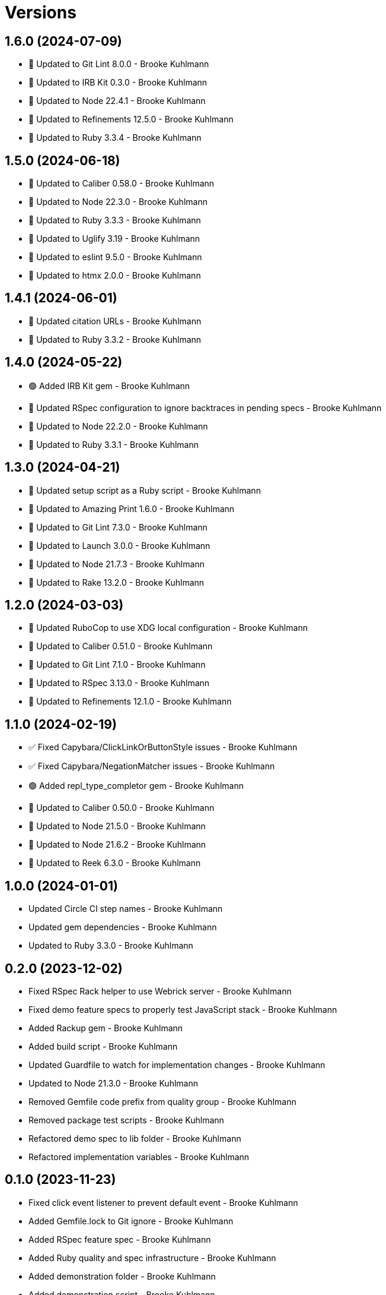 = Versions

== 1.6.0 (2024-07-09)

* 🔼 Updated to Git Lint 8.0.0 - Brooke Kuhlmann
* 🔼 Updated to IRB Kit 0.3.0 - Brooke Kuhlmann
* 🔼 Updated to Node 22.4.1 - Brooke Kuhlmann
* 🔼 Updated to Refinements 12.5.0 - Brooke Kuhlmann
* 🔼 Updated to Ruby 3.3.4 - Brooke Kuhlmann

== 1.5.0 (2024-06-18)

* 🔼 Updated to Caliber 0.58.0 - Brooke Kuhlmann
* 🔼 Updated to Node 22.3.0 - Brooke Kuhlmann
* 🔼 Updated to Ruby 3.3.3 - Brooke Kuhlmann
* 🔼 Updated to Uglify 3.19 - Brooke Kuhlmann
* 🔼 Updated to eslint 9.5.0 - Brooke Kuhlmann
* 🔼 Updated to htmx 2.0.0 - Brooke Kuhlmann

== 1.4.1 (2024-06-01)

* 🔼 Updated citation URLs - Brooke Kuhlmann
* 🔼 Updated to Ruby 3.3.2 - Brooke Kuhlmann

== 1.4.0 (2024-05-22)

* 🟢 Added IRB Kit gem - Brooke Kuhlmann
* 🔼 Updated RSpec configuration to ignore backtraces in pending specs - Brooke Kuhlmann
* 🔼 Updated to Node 22.2.0 - Brooke Kuhlmann
* 🔼 Updated to Ruby 3.3.1 - Brooke Kuhlmann

== 1.3.0 (2024-04-21)

* 🔼 Updated setup script as a Ruby script - Brooke Kuhlmann
* 🔼 Updated to Amazing Print 1.6.0 - Brooke Kuhlmann
* 🔼 Updated to Git Lint 7.3.0 - Brooke Kuhlmann
* 🔼 Updated to Launch 3.0.0 - Brooke Kuhlmann
* 🔼 Updated to Node 21.7.3 - Brooke Kuhlmann
* 🔼 Updated to Rake 13.2.0 - Brooke Kuhlmann

== 1.2.0 (2024-03-03)

* 🔼 Updated RuboCop to use XDG local configuration - Brooke Kuhlmann
* 🔼 Updated to Caliber 0.51.0 - Brooke Kuhlmann
* 🔼 Updated to Git Lint 7.1.0 - Brooke Kuhlmann
* 🔼 Updated to RSpec 3.13.0 - Brooke Kuhlmann
* 🔼 Updated to Refinements 12.1.0 - Brooke Kuhlmann

== 1.1.0 (2024-02-19)

* ✅ Fixed Capybara/ClickLinkOrButtonStyle issues - Brooke Kuhlmann
* ✅ Fixed Capybara/NegationMatcher issues - Brooke Kuhlmann
* 🟢 Added repl_type_completor gem - Brooke Kuhlmann
* 🔼 Updated to Caliber 0.50.0 - Brooke Kuhlmann
* 🔼 Updated to Node 21.5.0 - Brooke Kuhlmann
* 🔼 Updated to Node 21.6.2 - Brooke Kuhlmann
* 🔼 Updated to Reek 6.3.0 - Brooke Kuhlmann

== 1.0.0 (2024-01-01)

* Updated Circle CI step names - Brooke Kuhlmann
* Updated gem dependencies - Brooke Kuhlmann
* Updated to Ruby 3.3.0 - Brooke Kuhlmann

== 0.2.0 (2023-12-02)

* Fixed RSpec Rack helper to use Webrick server - Brooke Kuhlmann
* Fixed demo feature specs to properly test JavaScript stack - Brooke Kuhlmann
* Added Rackup gem - Brooke Kuhlmann
* Added build script - Brooke Kuhlmann
* Updated Guardfile to watch for implementation changes - Brooke Kuhlmann
* Updated to Node 21.3.0 - Brooke Kuhlmann
* Removed Gemfile code prefix from quality group - Brooke Kuhlmann
* Removed package test scripts - Brooke Kuhlmann
* Refactored demo spec to lib folder - Brooke Kuhlmann
* Refactored implementation variables - Brooke Kuhlmann

== 0.1.0 (2023-11-23)

* Fixed click event listener to prevent default event - Brooke Kuhlmann
* Added Gemfile.lock to Git ignore - Brooke Kuhlmann
* Added RSpec feature spec - Brooke Kuhlmann
* Added Ruby quality and spec infrastructure - Brooke Kuhlmann
* Added demonstration folder - Brooke Kuhlmann
* Added demonstration script - Brooke Kuhlmann
* Added documentation to package files - Brooke Kuhlmann
* Added latest build - Brooke Kuhlmann
* Updated Circle CI to use Ruby test framework - Brooke Kuhlmann
* Updated ESLint to ignore coverage folder - Brooke Kuhlmann
* Updated demonstration to include buttons and links - Brooke Kuhlmann
* Updated documentation - Brooke Kuhlmann
* Removed JavaScript spec - Brooke Kuhlmann
* Removed spec index - Brooke Kuhlmann
* Removed unused development packages - Brooke Kuhlmann

== 0.0.0 (2023-11-19)

* Added demonstration - Brooke Kuhlmann
* Added documentation - Brooke Kuhlmann
* Added implmemetation - Brooke Kuhlmann
* Added project skeleton - Brooke Kuhlmann
